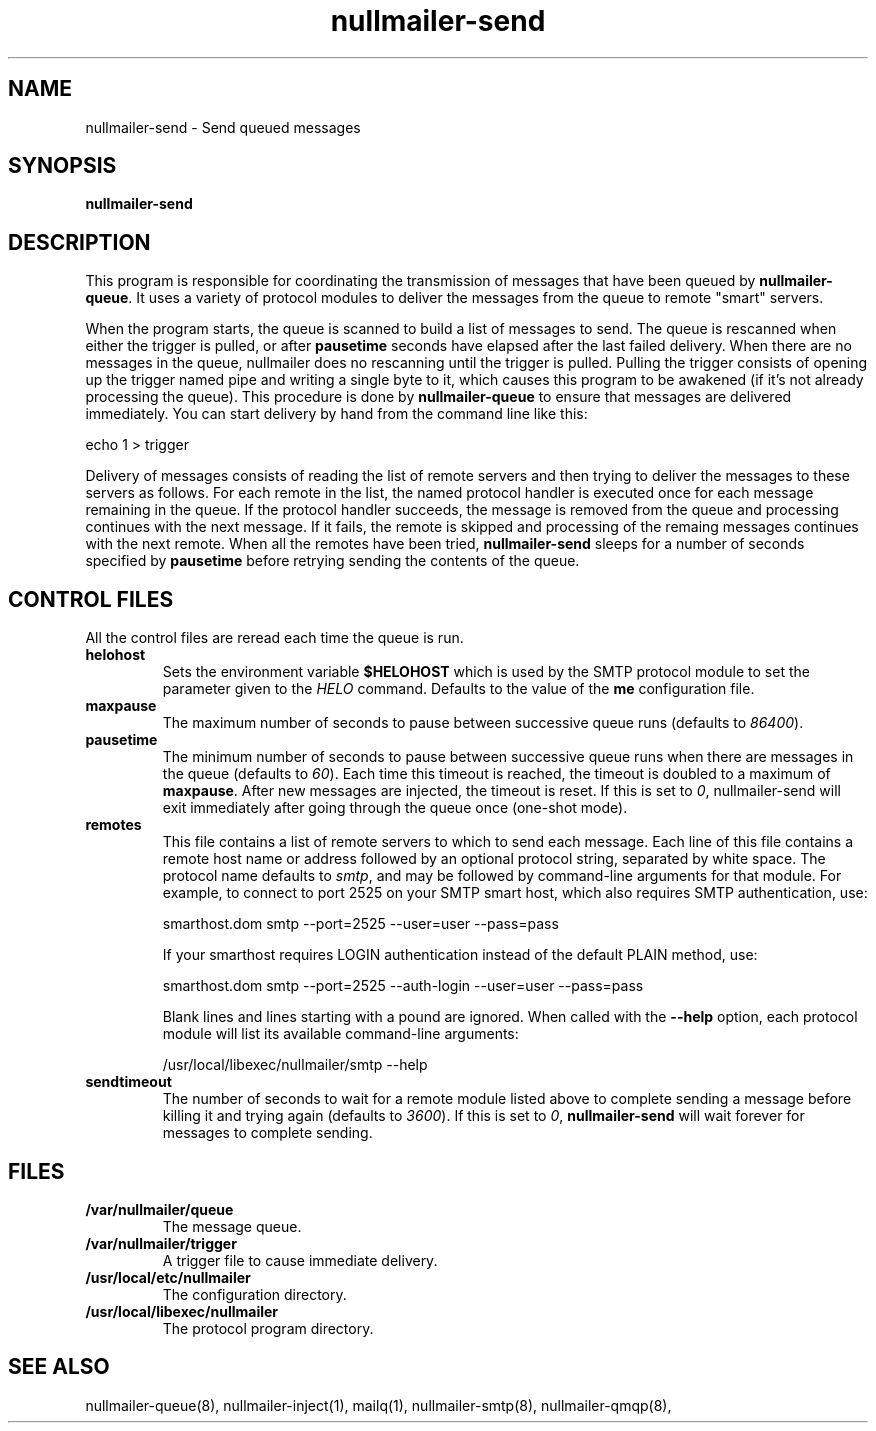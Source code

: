 .TH nullmailer-send 8
.SH NAME
nullmailer-send \- Send queued messages
.SH SYNOPSIS
.B nullmailer-send
.SH DESCRIPTION
This program is responsible for coordinating the transmission of
messages that have been queued by
.BR nullmailer-queue .
It uses a variety of protocol modules to deliver the messages from the
queue to remote "smart" servers.
.P
When the program starts, the queue is scanned to build a list of
messages to send.
The queue is rescanned when either the trigger is pulled, or after
.B pausetime
seconds have elapsed after the last failed delivery.
When there are no messages in the queue, nullmailer does no rescanning
until the trigger is pulled.
Pulling the trigger consists of opening up the trigger named pipe and
writing a single byte to it, which causes this program to be awakened
(if it's not already processing the queue).
This procedure is done by
.B nullmailer-queue
to ensure that messages are delivered immediately.
You can start delivery by hand from the command line like this:

.EX
    echo 1 > trigger
.EE
.P
Delivery of messages consists of reading the list of remote servers and
then trying to deliver the messages to these servers as follows.
For each remote in the list, the named protocol handler is executed once
for each message remaining in the queue.
If the protocol handler succeeds, the message is removed from the queue
and processing continues with the next message.
If it fails, the remote is skipped and processing of the remaing
messages continues with the next remote.
When all the remotes have been tried,
.B nullmailer-send
sleeps for a number of seconds specified by
.B pausetime
before retrying sending the contents of the queue.
.SH CONTROL FILES
All the control files are reread each time the queue is run.
.TP
.B helohost
Sets the environment variable
.B $HELOHOST
which is used by the SMTP protocol module to set the parameter given to
the
.I HELO
command.  Defaults to the value of the
.B me
configuration file.
.TP
.B maxpause
The maximum number of seconds to pause between successive queue runs
(defaults to
.IR 86400 ).
.TP
.B pausetime
The minimum number of seconds to pause between successive queue runs
when there are messages in the queue (defaults to
.IR 60 ).
Each time this timeout is reached, the timeout is doubled to a maximum
of
.BR maxpause .
After new messages are injected, the timeout is reset.
If this is set to
.IR 0 ,
nullmailer-send will exit immediately after going through the queue once
(one-shot mode).
.TP
.B remotes
This file contains a list of remote servers to which to send each
message.
Each line of this file contains a remote host name or address followed
by an optional protocol string, separated by white space.
The protocol name defaults to
.IR smtp ,
and may be followed by command-line arguments for that module.
For example, to connect to port 2525 on your SMTP smart host,
which also requires SMTP authentication, use:

.EX
    smarthost.dom smtp --port=2525 --user=user --pass=pass
.EE

If your smarthost requires LOGIN authentication instead of the default
PLAIN method, use:

.EX
    smarthost.dom smtp --port=2525 --auth-login --user=user --pass=pass
.EE

Blank lines and lines starting with a pound are ignored. When called with
the
.B --help
option, each protocol module will list its available command-line arguments:

.EX
    /usr/local/libexec/nullmailer/smtp --help
.EE
.TP
.B sendtimeout
The number of seconds to wait for a remote module listed above to
complete sending a message before killing it and trying again (defaults
to
.IR 3600 ).
If this is set to
.IR 0 ,
.B nullmailer-send
will wait forever for messages to complete sending.
.SH FILES
.TP
.B /var/nullmailer/queue
The message queue.
.TP
.B /var/nullmailer/trigger
A trigger file to cause immediate delivery.
.TP
.B /usr/local/etc/nullmailer
The configuration directory.
.TP
.B /usr/local/libexec/nullmailer
The protocol program directory.
.SH SEE ALSO
nullmailer-queue(8),
nullmailer-inject(1),
mailq(1),
nullmailer-smtp(8),
nullmailer-qmqp(8),

